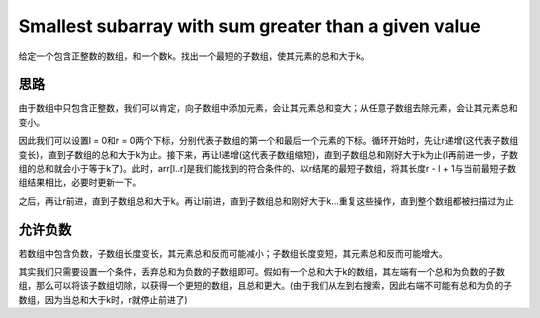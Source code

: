 Smallest subarray with sum greater than a given value
======================================================================
给定一个包含正整数的数组，和一个数k。找出一个最短的子数组，使其元素的总和大于k。


思路
----------------------------------------------
由于数组中只包含正整数，我们可以肯定，向子数组中添加元素，会让其元素总和变大；从任意子数组去除元素，会让其元素总和变小。

因此我们可以设置l = 0和r = 0两个下标，分别代表子数组的第一个和最后一个元素的下标。循环开始时，先让r递增(这代表子数组变长)，直到子数组的总和大于k为止。接下来，再让l递增(这代表子数组缩短)，直到子数组总和刚好大于k为止(l再前进一步，子数组的总和就会小于等于k了)。此时，arr[l..r]是我们能找到的符合条件的、以r结尾的最短子数组，将其长度r - l + 1与当前最短子数组结果相比，必要时更新一下。

之后，再让r前进，直到子数组总和大于k。再让l前进，直到子数组总和刚好大于k...重复这些操作，直到整个数组都被扫描过为止


允许负数
----------------------------------------------
若数组中包含负数，子数组长度变长，其元素总和反而可能减小；子数组长度变短，其元素总和反而可能增大。

其实我们只需要设置一个条件，丢弃总和为负数的子数组即可。假如有一个总和大于k的数组，其左端有一个总和为负数的子数组，那么可以将该子数组切除，以获得一个更短的数组，且总和更大。(由于我们从左到右搜索，因此右端不可能有总和为负的子数组，因为当总和大于k时，r就停止前进了)
